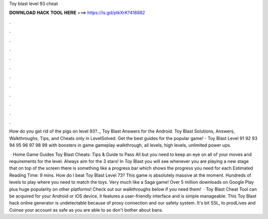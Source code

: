 Toy blast level 93 cheat



𝐃𝐎𝐖𝐍𝐋𝐎𝐀𝐃 𝐇𝐀𝐂𝐊 𝐓𝐎𝐎𝐋 𝐇𝐄𝐑𝐄 ===> https://is.gd/ptkXrK?418882



.



.



.



.



.



.



.



.



.



.



.



.

How do you get rid of the pigs on level 93?.., Toy Blast Answers for the Android. Toy Blast Solutions, Answers, Walkthroughs, Tips, and Cheats only in LevelSolved. Get the best guides for the popular game! - Toy Blast Level 91 92 93 94 95 96 97 98 99 with boosters in game gameplay walkthrough, all levels, high levels, unlimited power ups.

 · Home Game Guides Toy Blast Cheats: Tips & Guide to Pass All but you need to keep an eye on all of your moves and requirements for the level. Always aim for the 3 stars! In Toy Blast you will see whenever you are playing a new stage that on top of the screen there is something like a progress bar which shows the progress you need for each Estimated Reading Time: 9 mins. How do I beat Toy Blast Level 73? This game is absolutely massive at the moment. Hundreds of levels to play where you need to match the toys. Very much like a Saga game! Over 5 million downloads on Google Play plus huge popularity on other platforms! Check out our walkthroughs below if you need them!  · Toy Blast Cheat Tool can be acquired for your Android or iOS device, it features a user-friendly interface and is simple manageable. This Toy Blast hack online generator is undetectable because of proxy connection and our safety system. It's bit SSL, to prodLives and Coinse your account as safe as you are able to so don't bother about bans.
